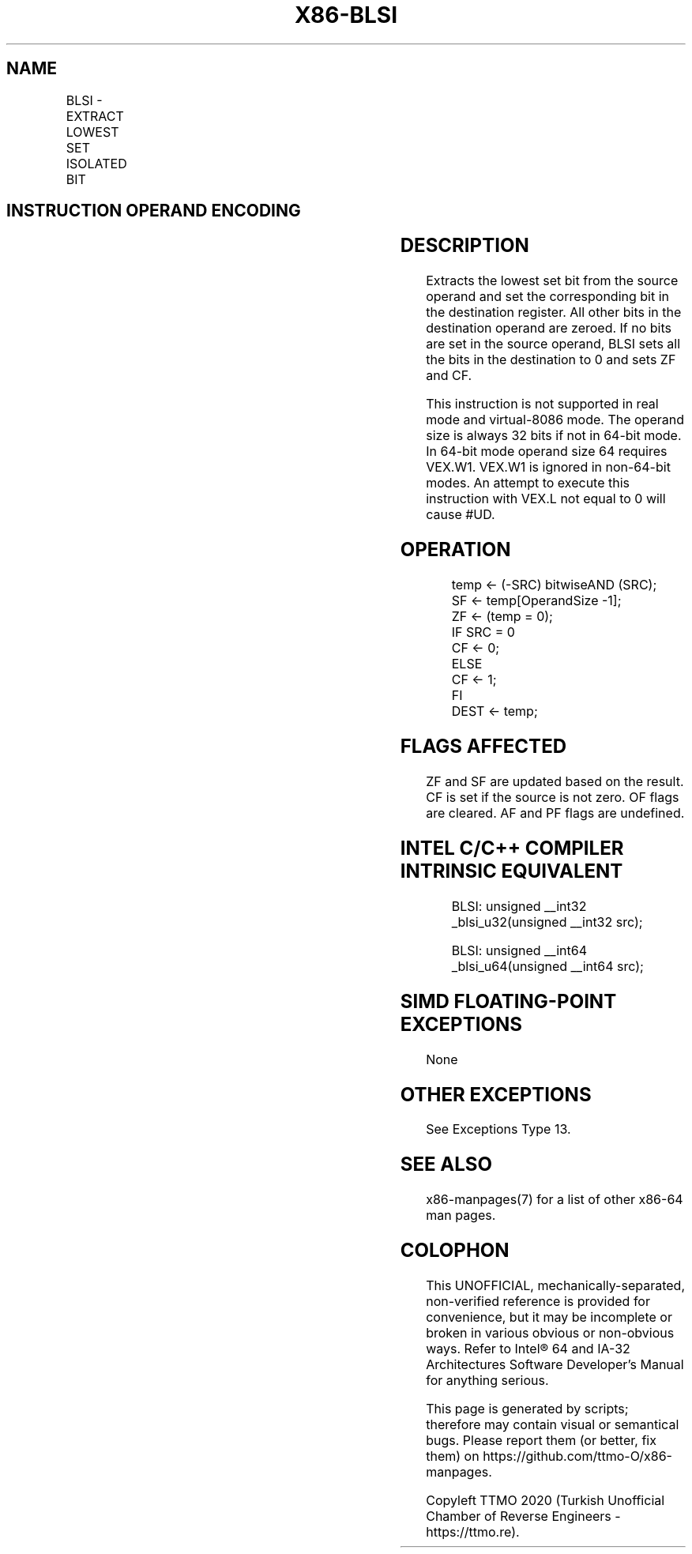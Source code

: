 .nh
.TH "X86-BLSI" "7" "May 2019" "TTMO" "Intel x86-64 ISA Manual"
.SH NAME
BLSI - EXTRACT LOWEST SET ISOLATED BIT
.TS
allbox;
l l l l l 
l l l l l .
\fB\fCOpcode/Instruction\fR	\fB\fCOp/En\fR	\fB\fC64/32 \-bit Mode\fR	\fB\fCCPUID Feature Flag\fR	\fB\fCDescription\fR
T{
VEX.LZ.0F38.W0 F3 /3 BLSI r32, r/m32
T}
	VM	V/V	BMI1	T{
Extract lowest set bit from r/m32 and set that bit in r32.
T}
T{
VEX.LZ.0F38.W1 F3 /3 BLSI r64, r/m64
T}
	VM	V/N.E.	BMI1	T{
Extract lowest set bit from r/m64, and set that bit in r64.
T}
.TE

.SH INSTRUCTION OPERAND ENCODING
.TS
allbox;
l l l l l 
l l l l l .
Op/En	Operand 1	Operand 2	Operand 3	Operand 4
VM	VEX.vvvv (w)	ModRM:r/m (r)	NA	NA
.TE

.SH DESCRIPTION
.PP
Extracts the lowest set bit from the source operand and set the
corresponding bit in the destination register. All other bits in the
destination operand are zeroed. If no bits are set in the source
operand, BLSI sets all the bits in the destination to 0 and sets ZF and
CF.

.PP
This instruction is not supported in real mode and virtual\-8086 mode.
The operand size is always 32 bits if not in 64\-bit mode. In 64\-bit mode
operand size 64 requires VEX.W1. VEX.W1 is ignored in non\-64\-bit modes.
An attempt to execute this instruction with VEX.L not equal to 0 will
cause #UD.

.SH OPERATION
.PP
.RS

.nf
temp ← (\-SRC) bitwiseAND (SRC);
SF ← temp[OperandSize \-1];
ZF ← (temp = 0);
IF SRC = 0
    CF ← 0;
ELSE
    CF ← 1;
FI
DEST ← temp;

.fi
.RE

.SH FLAGS AFFECTED
.PP
ZF and SF are updated based on the result. CF is set if the source is
not zero. OF flags are cleared. AF and PF flags are undefined.

.SH INTEL C/C++ COMPILER INTRINSIC EQUIVALENT
.PP
.RS

.nf
BLSI: unsigned \_\_int32 \_blsi\_u32(unsigned \_\_int32 src);

BLSI: unsigned \_\_int64 \_blsi\_u64(unsigned \_\_int64 src);

.fi
.RE

.SH SIMD FLOATING\-POINT EXCEPTIONS
.PP
None

.SH OTHER EXCEPTIONS
.PP
See Exceptions Type 13.

.SH SEE ALSO
.PP
x86\-manpages(7) for a list of other x86\-64 man pages.

.SH COLOPHON
.PP
This UNOFFICIAL, mechanically\-separated, non\-verified reference is
provided for convenience, but it may be incomplete or broken in
various obvious or non\-obvious ways. Refer to Intel® 64 and IA\-32
Architectures Software Developer’s Manual for anything serious.

.br
This page is generated by scripts; therefore may contain visual or semantical bugs. Please report them (or better, fix them) on https://github.com/ttmo-O/x86-manpages.

.br
Copyleft TTMO 2020 (Turkish Unofficial Chamber of Reverse Engineers - https://ttmo.re).
